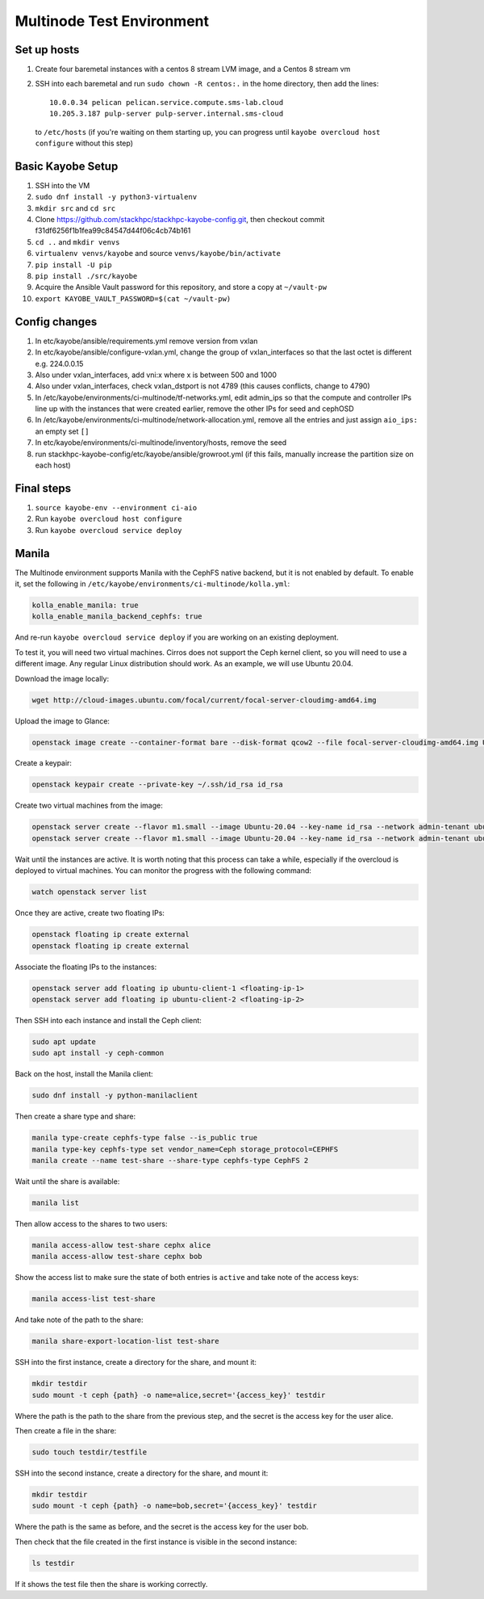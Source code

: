 ==========================
Multinode Test Environment
==========================

Set up hosts
============
1. Create four baremetal instances with a centos 8 stream LVM image, and a
   Centos 8 stream vm
2. SSH into each baremetal and run ``sudo chown -R centos:.`` in the home
   directory, then add the lines::

      10.0.0.34 pelican pelican.service.compute.sms-lab.cloud
      10.205.3.187 pulp-server pulp-server.internal.sms-cloud

   to ``/etc/hosts`` (if you're waiting on them starting up, you can progress
   until ``kayobe overcloud host configure`` without this step)

Basic Kayobe Setup
==================
1. SSH into the VM
2. ``sudo dnf install -y python3-virtualenv``
3. ``mkdir src`` and ``cd src``
4. Clone https://github.com/stackhpc/stackhpc-kayobe-config.git, then checkout
   commit f31df6256f1b1fea99c84547d44f06c4cb74b161
5. ``cd ..`` and ``mkdir venvs``
6. ``virtualenv venvs/kayobe`` and source ``venvs/kayobe/bin/activate``
7. ``pip install -U pip``
8. ``pip install ./src/kayobe``
9. Acquire the Ansible Vault password for this repository, and store a copy at
   ``~/vault-pw``
10. ``export KAYOBE_VAULT_PASSWORD=$(cat ~/vault-pw)``

Config changes
==============
1. In etc/kayobe/ansible/requirements.yml remove version from vxlan
2. In etc/kayobe/ansible/configure-vxlan.yml, change the group of
   vxlan_interfaces so that the last octet is different e.g. 224.0.0.15
3. Also under vxlan_interfaces, add vni:x where x is between 500 and 1000
4. Also under vxlan_interfaces, check vxlan_dstport is not 4789 (this causes
   conflicts, change to 4790)
5. In /etc/kayobe/environments/ci-multinode/tf-networks.yml, edit admin_ips so
   that the compute and controller IPs line up with the
   instances that were created earlier, remove the other IPs for seed and
   cephOSD
6. In /etc/kayobe/environments/ci-multinode/network-allocation.yml, remove all
   the entries and just assign ``aio_ips:`` an empty set ``[]``
7. In etc/kayobe/environments/ci-multinode/inventory/hosts, remove the seed
8. run stackhpc-kayobe-config/etc/kayobe/ansible/growroot.yml (if this fails,
   manually increase the partition size on each host)

Final steps
===========
1. ``source kayobe-env --environment ci-aio``
2. Run ``kayobe overcloud host configure``
3. Run ``kayobe overcloud service deploy``


Manila
======
The Multinode environment supports Manila with the CephFS native backend, but it
is not enabled by default. To enable it, set the following in
``/etc/kayobe/environments/ci-multinode/kolla.yml``:

.. code-block:: yaml

      kolla_enable_manila: true
      kolla_enable_manila_backend_cephfs: true

And re-run ``kayobe overcloud service deploy`` if you are working on an existing
deployment.

To test it, you will need two virtual machines. Cirros does not support the Ceph
kernel client, so you will need to use a different image. Any regular Linux 
distribution should work. As an example, we will use Ubuntu 20.04.

Download the image locally:

.. code-block:: bash

      wget http://cloud-images.ubuntu.com/focal/current/focal-server-cloudimg-amd64.img

Upload the image to Glance:

.. code-block:: bash

      openstack image create --container-format bare --disk-format qcow2 --file focal-server-cloudimg-amd64.img Ubuntu-20.04 --progress

Create a keypair:

.. code-block:: bash

      openstack keypair create --private-key ~/.ssh/id_rsa id_rsa

Create two virtual machines from the image:

.. code-block:: bash

      openstack server create --flavor m1.small --image Ubuntu-20.04 --key-name id_rsa --network admin-tenant ubuntu-client-1
      openstack server create --flavor m1.small --image Ubuntu-20.04 --key-name id_rsa --network admin-tenant ubuntu-client-2

Wait until the instances are active. It is worth noting that this process can
take a while, especially if the overcloud is deployed to virtual machines. You
can monitor the progress with the following command:

.. code-block:: bash

      watch openstack server list

Once they are active, create two floating IPs:

.. code-block:: bash

      openstack floating ip create external
      openstack floating ip create external

Associate the floating IPs to the instances:

.. code-block:: bash

      openstack server add floating ip ubuntu-client-1 <floating-ip-1>
      openstack server add floating ip ubuntu-client-2 <floating-ip-2>


Then SSH into each instance and install the Ceph client:

.. code-block:: bash
   
      sudo apt update
      sudo apt install -y ceph-common


Back on the host, install the Manila client:

.. code-block:: bash

      sudo dnf install -y python-manilaclient

Then create a share type and share:

.. code-block:: bash

      manila type-create cephfs-type false --is_public true
      manila type-key cephfs-type set vendor_name=Ceph storage_protocol=CEPHFS
      manila create --name test-share --share-type cephfs-type CephFS 2

Wait until the share is available:

.. code-block:: bash

      manila list

Then allow access to the shares to two users:

.. code-block:: bash

      manila access-allow test-share cephx alice
      manila access-allow test-share cephx bob

Show the access list to make sure the state of both entries is ``active`` and
take note of the access keys:

.. code-block:: bash

      manila access-list test-share

And take note of the path to the share:

.. code-block:: bash

      manila share-export-location-list test-share

SSH into the first instance, create a directory for the share, and mount it:

.. code-block:: bash

      mkdir testdir
      sudo mount -t ceph {path} -o name=alice,secret='{access_key}' testdir

Where the path is the path to the share from the previous step, and the secret
is the access key for the user alice.

Then create a file in the share:

.. code-block:: bash

      sudo touch testdir/testfile

SSH into the second instance, create a directory for the share, and mount it:

.. code-block:: bash

      mkdir testdir
      sudo mount -t ceph {path} -o name=bob,secret='{access_key}' testdir

Where the path is the same as before, and the secret is the access key for the
user bob.

Then check that the file created in the first instance is visible in the second
instance:

.. code-block:: bash

      ls testdir

If it shows the test file then the share is working correctly.
